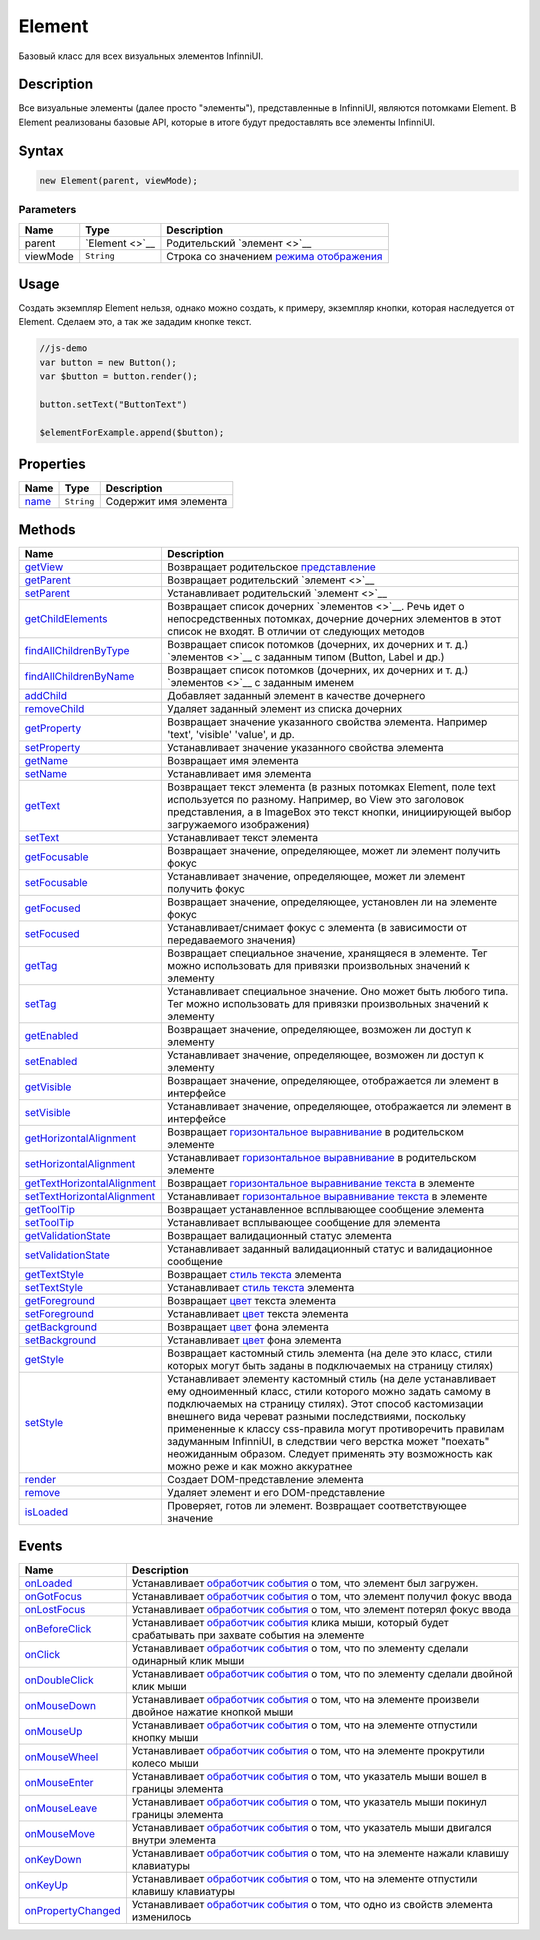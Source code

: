 Element
=======

Базовый класс для всех визуальных элементов InfinniUI.

Description
-----------

Все визуальные элементы (далее просто "элементы"), представленные в
InfinniUI, являются потомками Element. В Element реализованы базовые
API, которые в итоге будут предоставлять все элементы InfinniUI.

Syntax
------

.. code:: js

    new Element(parent, viewMode);

Parameters
~~~~~~~~~~

.. list-table::
   :header-rows: 1

   * - Name
     - Type
     - Description
   * - parent
     - `Element <>`__
     - Родительский `элемент <>`__
   * - viewMode
     - ``String``
     - Строка со значением `режима отображения <../../viewMode>`__


Usage
-----

Создать экземпляр Element нельзя, однако можно создать, к примеру,
экземпляр кнопки, которая наследуется от Element. Сделаем это, а так же
зададим кнопке текст.

.. code:: js

    //js-demo
    var button = new Button();
    var $button = button.render();

    button.setText("ButtonText")

    $elementForExample.append($button);

Properties
----------

.. list-table::
   :header-rows: 1

   * - Name
     - Type
     - Description
   * - `name <Element.name.html>`__
     - ``String``
     - Содержит имя элемента


Methods
-------

.. list-table::
   :header-rows: 1

   * - Name
     - Description
   * - `getView <Element.getView.html>`__
     - Возвращает родительское `представление <../View/>`__
   * - `getParent <Element.getParent.html>`__
     - Возвращает родительский `элемент <>`__
   * - `setParent <Element.setParent.html>`__
     - Устанавливает родительский `элемент <>`__
   * - `getChildElements <Element.getChildElements.html>`__
     - Возвращает список дочерних `элементов <>`__. Речь идет о непосредственных потомках, дочерние дочерних элементов в этот список не входят. В отличии от следующих методов
   * - `findAllChildrenByType <Element.findAllChildrenByType.html>`__
     - Возвращает список потомков (дочерних, их дочерних и т. д.) `элементов <>`__ с заданным типом (Button, Label и др.)
   * - `findAllChildrenByName <Element.findAllChildrenByName.html>`__
     - Возвращает список потомков (дочерних, их дочерних и т. д.) `элементов <>`__ с заданным именем
   * - `addChild <Element.addChild.html>`__
     - Добавляет заданный элемент в качестве дочернего
   * - `removeChild <Element.removeChild.html>`__
     - Удаляет заданный элемент из списка дочерних
   * - `getProperty <Element.getProperty.html>`__
     - Возвращает значение указанного свойства элемента. Например 'text', 'visible' 'value', и др.
   * - `setProperty <Element.setProperty.html>`__
     - Устанавливает значение указанного свойства элемента
   * - `getName <Element.getName.html>`__
     - Возвращает имя элемента
   * - `setName <Element.setName.html>`__
     - Устанавливает имя элемента
   * - `getText <Element.getText.html>`__
     - Возвращает текст элемента (в разных потомках Element, поле text используется по разному. Например, во View это заголовок представления, а в ImageBox это текст кнопки, инициирующей выбор загружаемого изображения)
   * - `setText <Element.setText.html>`__
     - Устанавливает текст элемента
   * - `getFocusable <Element.getFocusable.html>`__
     - Возвращает значение, определяющее, может ли элемент получить фокус
   * - `setFocusable <Element.setFocusable.html>`__
     - Устанавливает значение, определяющее, может ли элемент получить фокус
   * - `getFocused <Element.getFocused.html>`__
     - Возвращает значение, определяющее, установлен ли на элементе фокус
   * - `setFocused <Element.setFocused.html>`__
     - Устанавливает/снимает фокус с элемента (в зависимости от передаваемого значения)
   * - `getTag <Element.getTag.html>`__
     - Возвращает специальное значение, хранящяеся в элементе. Тег можно использовать для привязки произвольных значений к элементу
   * - `setTag <Element.setTag.html>`__
     - Устанавливает специальное значение. Оно может быть любого типа. Тег можно использовать для привязки произвольных значений к элементу
   * - `getEnabled <Element.getEnabled.html>`__
     - Возвращает значение, определяющее, возможен ли доступ к элементу
   * - `setEnabled <Element.setEnabled.html>`__
     - Устанавливает значение, определяющее, возможен ли доступ к элементу
   * - `getVisible <Element.getVisible.html>`__
     - Возвращает значение, определяющее, отображается ли элемент в интерфейсе
   * - `setVisible <Element.setVisible.html>`__
     - Устанавливает значение, определяющее, отображается ли элемент в интерфейсе
   * - `getHorizontalAlignment <Element.getHorizontalAlignment.html>`__
     - Возвращает `горизонтальное выравнивание <ElementHorizontalAlignment/>`__ в родительском элементе
   * - `setHorizontalAlignment <Element.setHorizontalAlignment.html>`__
     - Устанавливает `горизонтальное выравнивание <ElementHorizontalAlignment/>`__ в родительском элементе
   * - `getTextHorizontalAlignment <Element.getTextHorizontalAlignment.html>`__
     - Возвращает `горизонтальное выравнивание текста <TextHorizontalAlignment/>`__ в элементе
   * - `setTextHorizontalAlignment <Element.setTextHorizontalAlignment.html>`__
     - Устанавливает `горизонтальное выравнивание текста <TextHorizontalAlignment/>`__ в элементе
   * - `getToolTip <Element.getToolTip.html>`__
     - Возвращает устанавленное всплывающее сообщение элемента
   * - `setToolTip <Element.setToolTip.html>`__
     - Устанавливает всплывающее сообщение для элемента
   * - `getValidationState <Element.getValidationState.html>`__
     - Возвращает валидационный статус элемента
   * - `setValidationState <Element.setValidationState.html>`__
     - Устанавливает заданный валидационный статус и валидационное сообщение
   * - `getTextStyle <Element.getTextStyle.html>`__
     - Возвращает `стиль текста </docs/API/Core/Style/TextStyle/>`__ элемента
   * - `setTextStyle <Element.setTextStyle.html>`__
     - Устанавливает `стиль текста </docs/API/Core/Style/TextStyle/>`__ элемента
   * - `getForeground <Element.getForeground.html>`__
     - Возвращает `цвет </docs/API/Core/Style/ColorStyle/>`__ текста элемента
   * - `setForeground <Element.setForeground.html>`__
     - Устанавливает `цвет </docs/API/Core/Style/ColorStyle/>`__ текста элемента
   * - `getBackground <Element.getBackground.html>`__
     - Возвращает `цвет </docs/API/Core/Style/ColorStyle/>`__ фона элемента
   * - `setBackground <Element.setBackground.html>`__
     - Устанавливает `цвет </docs/API/Core/Style/ColorStyle/>`__ фона элемента
   * - `getStyle <Element.getStyle.html>`__
     - Возвращает кастомный стиль элемента (на деле это класс, стили которых могут быть заданы в подключаемых на страницу стилях)
   * - `setStyle <Element.setStyle.html>`__
     - Устанавливает элементу кастомный стиль (на деле устанавливает ему одноименный класс, стили которого можно задать самому в подключаемых на страницу стилях). Этот способ кастомизации внешнего вида череват разными последствиями, поскольку примененные к классу css-правила могут противоречить правилам задуманным InfinniUI, в следствии чего верстка может "поехать" неожиданным образом. Следует применять эту возможность как можно реже и как можно аккуратнее
   * - `render <Element.render.html>`__
     - Создает DOM-представление элемента
   * - `remove <Element.remove.html>`__
     - Удаляет элемент и его DOM-представление
   * - `isLoaded <Element.isLoaded.html>`__
     - Проверяет, готов ли элемент. Возвращает соответствующее значение


Events
------

.. list-table::
   :header-rows: 1

   * - Name
     - Description
   * - `onLoaded <Element.onLoaded.html>`__
     - Устанавливает `обработчик события <../../Script/>`__ о том, что элемент был загружен.
   * - `onGotFocus <Element.onGotFocus.html>`__
     - Устанавливает `обработчик события <../../Script/>`__ о том, что элемент получил фокус ввода
   * - `onLostFocus <Element.onLostFocus.html>`__
     - Устанавливает `обработчик события <../../Script/>`__ о том, что элемент потерял фокус ввода
   * - `onBeforeClick <Element.onBeforeClick.html>`__
     - Устанавливает `обработчик события <../../Script/>`__ клика мыши, который будет срабатывать при захвате события на элементе
   * - `onClick <Element.onClick.html>`__
     - Устанавливает `обработчик события <../../Script/>`__ о том, что по элементу сделали одинарный клик мыши
   * - `onDoubleClick <Element.onDoubleClick.html>`__
     - Устанавливает `обработчик события <../../Script/>`__ о том, что по элементу сделали двойной клик мыши
   * - `onMouseDown <Element.onMouseDown.html>`__
     - Устанавливает `обработчик события <../../Script/>`__ о том, что на элементе произвели двойное нажатие кнопкой мыши
   * - `onMouseUp <Element.onMouseUp.html>`__
     - Устанавливает `обработчик события <../../Script/>`__ о том, что на элементе отпустили кнопку мыши
   * - `onMouseWheel <Element.onMouseWheel.html>`__
     - Устанавливает `обработчик события <../Script/>`__ о том, что на элементе прокрутили колесо мыши
   * - `onMouseEnter <Element.onMouseEnter.html>`__
     - Устанавливает `обработчик события <../../Script/>`__ о том, что указатель мыши вошел в границы элемента
   * - `onMouseLeave <Element.onMouseLeave.html>`__
     - Устанавливает `обработчик события <../../Script/>`__ о том, что указатель мыши покинул границы элемента
   * - `onMouseMove <Element.onMouseMove.html>`__
     - Устанавливает `обработчик события <../../Script/>`__ о том, что указатель мыши двигался внутри элемента
   * - `onKeyDown <Element.onKeyDown.html>`__
     - Устанавливает `обработчик события <../../Script/>`__ о том, что на элементе нажали клавишу клавиатуры
   * - `onKeyUp <Element.onKeyUp.html>`__
     - Устанавливает `обработчик события <../../Script/>`__ о том, что на элементе отпустили клавишу клавиатуры
   * - `onPropertyChanged <Element.onPropertyChanged.html>`__
     - Устанавливает `обработчик события <../../Script/>`__ о том, что одно из свойств элемента изменилось

